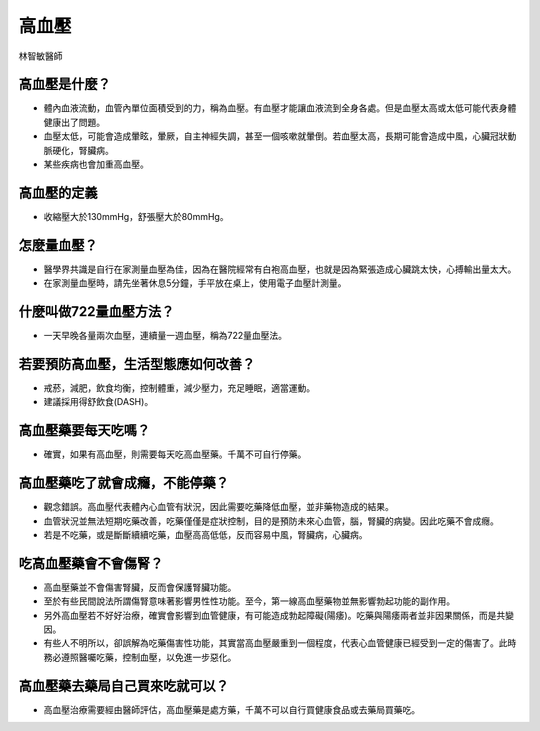 高血壓
=====

.. _HTN:

林智敏醫師

高血壓是什麼？
-----------

* 體內血液流動，血管內單位面積受到的力，稱為血壓。有血壓才能讓血液流到全身各處。但是血壓太高或太低可能代表身體健康出了問題。

* 血壓太低，可能會造成暈眩，暈厥，自主神經失調，甚至一個咳嗽就暈倒。若血壓太高，長期可能會造成中風，心臟冠狀動脈硬化，腎臟病。

* 某些疾病也會加重高血壓。

高血壓的定義
------------

* 收縮壓大於130mmHg，舒張壓大於80mmHg。

怎麼量血壓？
----------

* 醫學界共識是自行在家測量血壓為佳，因為在醫院經常有白袍高血壓，也就是因為緊張造成心臟跳太快，心搏輸出量太大。

* 在家測量血壓時，請先坐著休息5分鐘，手平放在桌上，使用電子血壓計測量。


什麼叫做722量血壓方法？
-------------------
* 一天早晚各量兩次血壓，連續量一週血壓，稱為722量血壓法。


若要預防高血壓，生活型態應如何改善？
-----------------------------

* 戒菸，減肥，飲食均衡，控制體重，減少壓力，充足睡眠，適當運動。
* 建議採用得舒飲食(DASH)。

高血壓藥要每天吃嗎？
----------------

* 確實，如果有高血壓，則需要每天吃高血壓藥。千萬不可自行停藥。

高血壓藥吃了就會成癮，不能停藥？
---------------------------

* 觀念錯誤。高血壓代表體內心血管有狀況，因此需要吃藥降低血壓，並非藥物造成的結果。

* 血管狀況並無法短期吃藥改善，吃藥僅僅是症狀控制，目的是預防未來心血管，腦，腎臟的病變。因此吃藥不會成癮。

* 若是不吃藥，或是斷斷續續吃藥，血壓高高低低，反而容易中風，腎臟病，心臟病。



吃高血壓藥會不會傷腎？
------------------

* 高血壓藥並不會傷害腎臟，反而會保護腎臟功能。

* 至於有些民間說法所謂傷腎意味著影響男性性功能。至今，第一線高血壓藥物並無影響勃起功能的副作用。

* 另外高血壓若不好好治療，確實會影響到血管健康，有可能造成勃起障礙(陽痿)。吃藥與陽痿兩者並非因果關係，而是共變因。

* 有些人不明所以，卻誤解為吃藥傷害性功能，其實當高血壓嚴重到一個程度，代表心血管健康已經受到一定的傷害了。此時務必遵照醫囑吃藥，控制血壓，以免進一步惡化。



高血壓藥去藥局自己買來吃就可以？
-----------------------
* 高血壓治療需要經由醫師評估，高血壓藥是處方藥，千萬不可以自行買健康食品或去藥局買藥吃。

